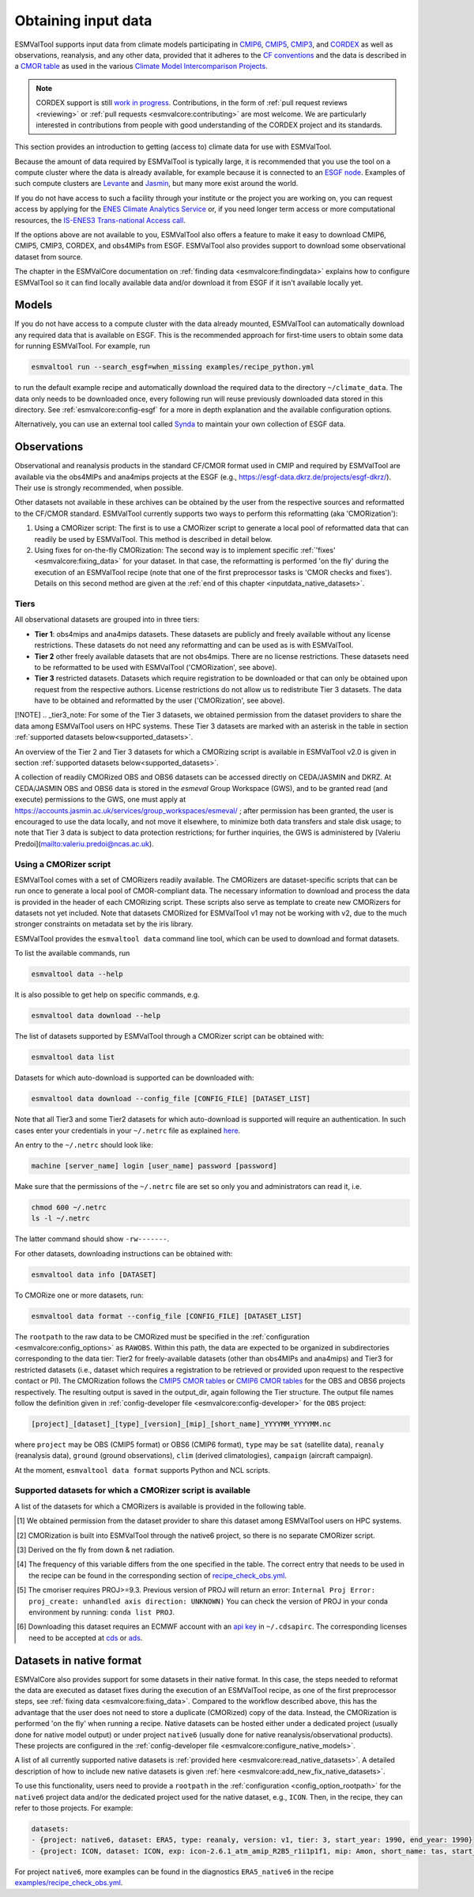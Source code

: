 .. _inputdata:

********************
Obtaining input data
********************

ESMValTool supports input data from climate models participating in
`CMIP6 <https://www.wcrp-climate.org/wgcm-cmip/wgcm-cmip6>`__,
`CMIP5 <https://www.wcrp-climate.org/wgcm-cmip/wgcm-cmip5>`__,
`CMIP3 <https://www.wcrp-climate.org/wgcm-cmip/wgcm-cmip3>`__, and
`CORDEX <https://cordex.org/>`__
as well as observations, reanalysis, and any other data, provided that it
adheres to the
`CF conventions <https://cfconventions.org/>`__
and the data is described in a
`CMOR table <http://pcmdi.github.io/software/cmorTable/index.html>`__
as used in the various
`Climate Model Intercomparison Projects <http://pcmdi.github.io/mips/>`__.

.. _cordex_note:

.. note::

    CORDEX support is still
    `work in progress <https://github.com/orgs/ESMValGroup/projects/11>`__.
    Contributions, in the form of
    :ref:`pull request reviews <reviewing>` or
    :ref:`pull requests <esmvalcore:contributing>`
    are most welcome. We are particularly interested in contributions from
    people with good understanding of the CORDEX project and its standards.

This section provides an introduction to getting (access to) climate data
for use with ESMValTool.

Because the amount of data required by ESMValTool is typically large, it is
recommended that you use the tool on a compute cluster where the data is
already available, for example because it is connected to an
`ESGF node <https://esgf.llnl.gov/index.html>`__.
Examples of such compute clusters are
`Levante <https://docs.dkrz.de/doc/levante/index.html>`__
and
`Jasmin <https://www.jasmin.ac.uk/>`__,
but many more exist around the world.

If you do not have access to such a facility through your institute or the
project you are working on, you can request access by applying for the
`ENES Climate Analytics Service <https://portal.enes.org/data/data-metadata-service/climate-analytics-service>`__
or, if you need longer term access or more computational resources, the
`IS-ENES3 Trans-national Access call <https://portal.enes.org/data/data-metadata-service/analysis-platforms>`__.

If the options above are not available to you, ESMValTool also offers a feature
to make it easy to download CMIP6, CMIP5, CMIP3, CORDEX, and obs4MIPs from ESGF.
ESMValTool also provides support to download some observational dataset from source.

The chapter in the ESMValCore documentation on
:ref:`finding data <esmvalcore:findingdata>` explains how to
configure ESMValTool so it can find locally available data and/or
download it from ESGF if it isn't available locally yet.


.. _inputdata_models:

Models
======

If you do not have access to a compute cluster with the data already mounted,
ESMValTool can automatically download any required data that is available on
ESGF.
This is the recommended approach for first-time users to obtain some data for
running ESMValTool.
For example, run

.. code-block:: bash

    esmvaltool run --search_esgf=when_missing examples/recipe_python.yml

to run the default example recipe and automatically download the required data
to the directory ``~/climate_data``.
The data only needs to be downloaded once, every following run will reuse
previously downloaded data stored in this directory.
See :ref:`esmvalcore:config-esgf` for a more in depth explanation and the
available configuration options.

Alternatively, you can use an external tool called
`Synda <http://prodiguer.github.io/synda/index.html>`__
to maintain your own collection of ESGF data.


.. _inputdata_observations:

Observations
============

Observational and reanalysis products in the standard CF/CMOR format used in
CMIP and required by ESMValTool are available via the obs4MIPs and ana4mips
projects at the ESGF (e.g., https://esgf-data.dkrz.de/projects/esgf-dkrz/).
Their use is strongly recommended, when possible.

Other datasets not available in these archives can be obtained by the user from
the respective sources and reformatted to the CF/CMOR standard.
ESMValTool currently supports two ways to perform this reformatting (aka
'CMORization'):

#. Using a CMORizer script: The first is to use a CMORizer script to generate a
   local pool of reformatted data that can readily be used by ESMValTool.  This
   method is described in detail below.

#. Using fixes for on-the-fly CMORization: The second way is to implement
   specific :ref:`'fixes' <esmvalcore:fixing_data>` for your dataset.  In that
   case, the reformatting is performed 'on the fly' during the execution of an
   ESMValTool recipe (note that one of the first preprocessor tasks is 'CMOR
   checks and fixes').  Details on this second method are given at the
   :ref:`end of this chapter <inputdata_native_datasets>`.

Tiers
-----

All observational datasets are grouped into in three tiers:

* **Tier 1**: obs4mips and ana4mips datasets. These datasets are publicly and freely available without any license restrictions. These datasets do not need any reformatting and can be used as is with ESMValTool.
* **Tier 2** other freely available datasets that are not obs4mips. There are no license restrictions. These datasets need to be reformatted to be used with ESMValTool ('CMORization', see above).
* **Tier 3** restricted datasets. Datasets which require registration to be downloaded or that can only be obtained upon request from the respective authors. License restrictions do not allow us to redistribute Tier 3 datasets. The data have to be obtained and reformatted by the user ('CMORization', see above).

[!NOTE]
.. _tier3_note:
For some of the Tier 3 datasets, we obtained permission from the dataset providers to share the data among ESMValTool users on HPC systems. These Tier 3 datasets are marked with an asterisk in the table in section :ref:`supported datasets below<supported_datasets>`.

An overview of the Tier 2 and Tier 3 datasets for which a CMORizing script is available in ESMValTool v2.0 is given in section :ref:`supported datasets below<supported_datasets>`.

A collection of readily CMORized OBS and OBS6 datasets can be accessed directly on CEDA/JASMIN and DKRZ. At CEDA/JASMIN
OBS and OBS6 data is stored in the `esmeval` Group Workspace (GWS), and to be granted read (and execute) permissions to the
GWS, one must apply at https://accounts.jasmin.ac.uk/services/group_workspaces/esmeval/ ; after permission has been granted, the user
is encouraged to use the data locally, and not move it elsewhere, to minimize both data transfers and
stale disk usage; to note that Tier 3 data is subject to data protection restrictions; for further inquiries,
the GWS is administered by [Valeriu Predoi](mailto:valeriu.predoi@ncas.ac.uk).

Using a CMORizer script
-----------------------

ESMValTool comes with a set of CMORizers readily available.
The CMORizers are dataset-specific scripts that can be run once to generate a
local pool of CMOR-compliant data.
The necessary information to download and process the data is provided in the
header of each CMORizing script.
These scripts also serve as template to create new CMORizers for datasets not
yet included.
Note that datasets CMORized for ESMValTool v1 may not be working with v2, due
to the much stronger constraints on metadata set by the iris library.

ESMValTool provides the ``esmvaltool data`` command line tool, which can be
used to download and format datasets.

To list the available commands, run

.. code-block:: bash

    esmvaltool data --help

It is also possible to get help on specific commands, e.g.

.. code-block:: bash

    esmvaltool data download --help

The list of datasets supported by ESMValTool through a CMORizer script can be
obtained with:

.. code-block:: bash

    esmvaltool data list

Datasets for which auto-download is supported can be downloaded with:

.. code-block:: bash

    esmvaltool data download --config_file [CONFIG_FILE] [DATASET_LIST]

Note that all Tier3 and some Tier2 datasets for which auto-download is supported
will require an authentication. In such cases enter your credentials in your
``~/.netrc`` file as explained
`here <https://www.gnu.org/software/inetutils/manual/html_node/The-_002enetrc-file.html>`_.

An entry to the ``~/.netrc`` should look like:

.. code-block:: bash

    machine [server_name] login [user_name] password [password]

Make sure that the permissions of the ``~/.netrc`` file are set so only you and administrators
can read it, i.e.

.. code-block:: bash

    chmod 600 ~/.netrc
    ls -l ~/.netrc

The latter command should show ``-rw-------``.

For other datasets, downloading instructions can be obtained with:

.. code-block:: bash

    esmvaltool data info [DATASET]

To CMORize one or more datasets, run:

.. code-block:: bash

    esmvaltool data format --config_file [CONFIG_FILE] [DATASET_LIST]

The ``rootpath`` to the raw data to be CMORized must be specified in the
:ref:`configuration <esmvalcore:config_options>` as ``RAWOBS``.
Within this path, the data are expected to be organized in subdirectories
corresponding to the data tier: Tier2 for freely-available datasets (other than
obs4MIPs and ana4mips) and Tier3 for restricted datasets (i.e., dataset which
requires a registration to be retrieved or provided upon request to the
respective contact or PI).
The CMORization follows the `CMIP5 CMOR tables
<https://github.com/PCMDI/cmip5-cmor-tables>`_ or `CMIP6 CMOR tables
<https://github.com/PCMDI/cmip6-cmor-tables>`_ for the OBS and OBS6 projects
respectively.
The resulting output is saved in the output_dir, again following the Tier
structure.
The output file names follow the definition given in :ref:`config-developer
file <esmvalcore:config-developer>` for the ``OBS`` project:

.. code-block::

    [project]_[dataset]_[type]_[version]_[mip]_[short_name]_YYYYMM_YYYYMM.nc

where ``project`` may be OBS (CMIP5 format) or OBS6 (CMIP6 format), ``type``
may be ``sat`` (satellite data), ``reanaly`` (reanalysis data),
``ground`` (ground observations), ``clim`` (derived climatologies),
``campaign`` (aircraft campaign).

At the moment, ``esmvaltool data format`` supports Python and NCL scripts.

.. _supported_datasets:

Supported datasets for which a CMORizer script is available
-----------------------------------------------------------

A list of the datasets for which a CMORizers is available is provided in the following table.

.. tabularcolumns:: |p{3cm}|p{6cm}|p{3cm}|p{3cm}|

+----------------------------------------+------------------------------------------------------------------------------------------------------+------+-----------------+
| Dataset                                | Variables (MIP)                                                                                      | Tier | Script language |
+========================================+======================================================================================================+======+=================+
| AERONET                                | od440aer, od550aer, od870aer (AERmon)                                                                |   3  | Python          |
+----------------------------------------+------------------------------------------------------------------------------------------------------+------+-----------------+
| AGCD                                   | pr (Amon)                                                                                            |   2  | Python          |
+----------------------------------------+------------------------------------------------------------------------------------------------------+------+-----------------+
| ANU Climate                            | pr, tas, tasmin, tasmax (Amon)                                                                       |   3  | Python          |
+----------------------------------------+------------------------------------------------------------------------------------------------------+------+-----------------+
| APHRO-MA                               | pr, tas (day), pr, tas (Amon)                                                                        |   3  | Python          |
+----------------------------------------+------------------------------------------------------------------------------------------------------+------+-----------------+
| AURA-TES                               | tro3 (Amon)                                                                                          |   3  | NCL             |
+----------------------------------------+------------------------------------------------------------------------------------------------------+------+-----------------+
| BerkelyEarth                           | tas, tasa (Amon), sftlf (fx)                                                                         |   2  | Python          |
+----------------------------------------+------------------------------------------------------------------------------------------------------+------+-----------------+
| CALIPSO-GOCCP                          | clcalipso (cfMon)                                                                                    |   2  | NCL             |
+----------------------------------------+------------------------------------------------------------------------------------------------------+------+-----------------+
| CALIPSO-ICECLOUD* [#t3]_               | cli (AMon)                                                                                           |   3  | NCL             |
+----------------------------------------+------------------------------------------------------------------------------------------------------+------+-----------------+
| CAMS [#note5]_                         | nbp (Lmon), fgco2 (Omon)                                                                             |   3  | Python          |
+----------------------------------------+------------------------------------------------------------------------------------------------------+------+-----------------+
| CDS-SATELLITE-ALBEDO [#note5]_         | bdalb (Lmon), bhalb (Lmon)                                                                           |   3  | Python          |
+----------------------------------------+------------------------------------------------------------------------------------------------------+------+-----------------+
| CDS-SATELLITE-LAI-FAPAR [#note5]_      | fapar (Lmon), lai (Lmon)                                                                             |   3  | Python          |
+----------------------------------------+------------------------------------------------------------------------------------------------------+------+-----------------+
| CDS-SATELLITE-SOIL-MOISTURE [#note5]_  | sm (day), sm (Lmon)                                                                                  |   3  | NCL             |
+----------------------------------------+------------------------------------------------------------------------------------------------------+------+-----------------+
| CDS-UERRA [#note5]_                    | sm (E6hr)                                                                                            |   3  | Python          |
+----------------------------------------+------------------------------------------------------------------------------------------------------+------+-----------------+
| CDS-XCH4  [#note5]_                    | xch4 (Amon)                                                                                          |   3  | NCL             |
+----------------------------------------+------------------------------------------------------------------------------------------------------+------+-----------------+
| CDS-XCO2  [#note5]_                    | xco2 (Amon)                                                                                          |   3  | NCL             |
+----------------------------------------+------------------------------------------------------------------------------------------------------+------+-----------------+
| CERES-EBAF                             | rlut, rlutcs, rsut, rsutcs (Amon)                                                                    |   2  | Python          |
+----------------------------------------+------------------------------------------------------------------------------------------------------+------+-----------------+
| CERES-SYN1deg                          | rlds, rldscs, rlus, rluscs, rlut, rlutcs, rsds, rsdscs, rsus, rsuscs, rsut, rsutcs (3hr)             |   3  | NCL             |
|                                        | rlds, rldscs, rlus, rlut, rlutcs, rsds, rsdt, rsus, rsut, rsutcs (Amon)                              |      |                 |
+----------------------------------------+------------------------------------------------------------------------------------------------------+------+-----------------+
| CLARA-AVHRR                            | clt, clivi, clwvi, lwp (Amon)                                                                        |   3  | NCL             |
+----------------------------------------+------------------------------------------------------------------------------------------------------+------+-----------------+
| CLOUDSAT-L2                            | clw, clivi, clwvi, lwp (Amon)                                                                        |   3  | NCL             |
+----------------------------------------+------------------------------------------------------------------------------------------------------+------+-----------------+
| CMAP                                   | pr (Amon)                                                                                            |   2  | Python          |
+----------------------------------------+------------------------------------------------------------------------------------------------------+------+-----------------+
| CowtanWay                              | tasa (Amon)                                                                                          |   2  | Python          |
+----------------------------------------+------------------------------------------------------------------------------------------------------+------+-----------------+
| CRU                                    | tas, tasmin, tasmax,  pr, clt (Amon), evspsblpot (Emon)                                              |   2  | Python          |
+----------------------------------------+------------------------------------------------------------------------------------------------------+------+-----------------+
| CT2019                                 | co2s (Amon)                                                                                          |   2  | Python          |
+----------------------------------------+------------------------------------------------------------------------------------------------------+------+-----------------+
| Duveiller2018                          | albDiffiTr13                                                                                         |   2  | Python          |
+----------------------------------------+------------------------------------------------------------------------------------------------------+------+-----------------+
| E-OBS                                  | tas, tasmin, tasmax, pr, psl (day, Amon)                                                             |   2  | Python          |
+----------------------------------------+------------------------------------------------------------------------------------------------------+------+-----------------+
| Eppley-VGPM-MODIS                      | intpp (Omon)                                                                                         |   2  | Python          |
+----------------------------------------+------------------------------------------------------------------------------------------------------+------+-----------------+
| ERA5 [#note1]_                         | cl, clt, evspsbl, evspsblpot, mrro, pr, prsn, ps, psl, ptype, rls, rlds, rlns, rlus [#note2]_, rsds, |   3  | n/a             |
|                                        | rsns, rsus [#note2]_, rsdt, rss, uas, vas, tas, tasmax, tasmin, tdps, ts, tsn (E1hr/Amon), orog (fx) |      |                 |
+----------------------------------------+------------------------------------------------------------------------------------------------------+------+-----------------+
| ERA5-Land [#note1]_                    | pr                                                                                                   |   3  | n/a             |
+----------------------------------------+------------------------------------------------------------------------------------------------------+------+-----------------+
| ERA-Interim                            | cl, cli, clivi, clt, clw, clwvi, evspsbl, hfds, hur, hus, lwp, orog, pr, prsn, prw, ps, psl, rlds,   |   3  | Python          |
|                                        | rlut, rlutcs, rsds, rsdt, rss, rsut, rsutcs, sftlf, ta, tas, tasmax, tasmin, tauu, tauv, tdps, tos,  |      |                 |
|                                        | ts, tsn, ua, uas, va, vas, wap, zg                                                                   |      |                 |
+----------------------------------------+------------------------------------------------------------------------------------------------------+------+-----------------+
| ERA-Interim-Land                       | sm (Lmon)                                                                                            |   3  | Python          |
+----------------------------------------+------------------------------------------------------------------------------------------------------+------+-----------------+
| ESACCI-AEROSOL                         | abs550aer, od550aer, od550aerStderr, od550lt1aer, od870aer, od870aerStderr (aero)                    |   2  | NCL             |
+----------------------------------------+------------------------------------------------------------------------------------------------------+------+-----------------+
| ESACCI-BIOMASS                         | agb (Lyr, frequency=yr)                                                                              |   2  | Python          |
+----------------------------------------+------------------------------------------------------------------------------------------------------+------+-----------------+
| ESACCI-CLOUD                           | clivi, clt, cltStderr, clwvi, lwp, rlut, rlutcs, rsut, rsutcs, rsdt, rlus, rsus, rsuscs (Amon)       |   2  | NCL             |
+----------------------------------------+------------------------------------------------------------------------------------------------------+------+-----------------+
| ESACCI-FIRE                            | burntArea (Lmon)                                                                                     |   2  | NCL             |
+----------------------------------------+------------------------------------------------------------------------------------------------------+------+-----------------+
| ESACCI-LANDCOVER v1.6.1                | baresoilFrac, cropFrac, grassFrac, shrubFrac, treeFrac (Lmon)                                        |   2  | NCL             |
|                                        |                                                                                                      |      | (CMORizer       |
|                                        |                                                                                                      |      | available until |
|                                        |                                                                                                      |      | ESMValTool      |
|                                        |                                                                                                      |      | v2.11.0)        |
+----------------------------------------+------------------------------------------------------------------------------------------------------+------+-----------------+
| ESACCI-LANDCOVER v2.0.8                | baresoilFrac, cropFrac, grassFrac, shrubFrac, treeFrac (Lmon, frequency=yr)                          |   2  | Python          |
|                                        |                                                                                                      |      | (CMORizer       |
|                                        |                                                                                                      |      | available since |
|                                        |                                                                                                      |      | ESMValTool      |
|                                        |                                                                                                      |      | v2.12.0)        |
+----------------------------------------+------------------------------------------------------------------------------------------------------+------+-----------------+
| ESACCI-LST                             | ts (Amon)                                                                                            |   2  | Python          |
+----------------------------------------+------------------------------------------------------------------------------------------------------+------+-----------------+
| ESACCI-OC  [#note5]_                   | chl (Omon)                                                                                           |   2  | Python          |
+----------------------------------------+------------------------------------------------------------------------------------------------------+------+-----------------+
| ESACCI-OZONE  [#note5]_                | toz, o3 (AERmon)                                                                                     |   2  | Python          |
+----------------------------------------+------------------------------------------------------------------------------------------------------+------+-----------------+
| ESACCI-SEAICE                          | siconc (SIday, SImon)                                                                                |   2  | Python          |
+----------------------------------------+------------------------------------------------------------------------------------------------------+------+-----------------+
| ESACCI-SEA-SURFACE-SALINITY            | sos (Omon)                                                                                           |   2  | Python          |
+----------------------------------------+------------------------------------------------------------------------------------------------------+------+-----------------+
| ESACCI-SOILMOISTURE                    | sm (Eday, Lmon), smStderr (Eday)                                                                     |   2  | Python          |
+----------------------------------------+------------------------------------------------------------------------------------------------------+------+-----------------+
| ESACCI-SST                             | tos (Omon, Oday), tosStderr (Oday)                                                                   |   2  | Python          |
+----------------------------------------+------------------------------------------------------------------------------------------------------+------+-----------------+
| ESACCI-WATERVAPOUR                     | prw (Amon)                                                                                           |   3  | Python          |
+----------------------------------------+------------------------------------------------------------------------------------------------------+------+-----------------+
| ESDC                                   | tas, tasmax, tasmin (Amon)                                                                           |   2  | Python          |
+----------------------------------------+------------------------------------------------------------------------------------------------------+------+-----------------+
| ESRL                                   | co2s (Amon)                                                                                          |   2  | NCL             |
+----------------------------------------+------------------------------------------------------------------------------------------------------+------+-----------------+
| FLUXCOM* [#t3]_                        | gpp (Lmon)                                                                                           |   3  | Python          |
+----------------------------------------+------------------------------------------------------------------------------------------------------+------+-----------------+
| GCP2018                                | fgco2 (Omon [#note3]_), nbp (Lmon [#note3]_)                                                         |   2  | Python          |
+----------------------------------------+------------------------------------------------------------------------------------------------------+------+-----------------+
| GCP2020                                | fgco2 (Omon [#note3]_), nbp (Lmon [#note3]_)                                                         |   2  | Python          |
+----------------------------------------+------------------------------------------------------------------------------------------------------+------+-----------------+
| GHCN                                   | pr (Amon)                                                                                            |   2  | NCL             |
+----------------------------------------+------------------------------------------------------------------------------------------------------+------+-----------------+
| GHCN-CAMS                              | tas (Amon)                                                                                           |   2  | Python          |
+----------------------------------------+------------------------------------------------------------------------------------------------------+------+-----------------+
| GISTEMP                                | tasa (Amon)                                                                                          |   2  | Python          |
+----------------------------------------+------------------------------------------------------------------------------------------------------+------+-----------------+
| GLODAP                                 | dissic, ph, talk (Oyr)                                                                               |   2  | Python          |
+----------------------------------------+------------------------------------------------------------------------------------------------------+------+-----------------+
| GLWD                                   | wetlandFrac (Emon)                                                                                   |   2  | Python          |
+----------------------------------------+------------------------------------------------------------------------------------------------------+------+-----------------+
| GPCC                                   | pr (Amon)                                                                                            |   2  | Python          |
+----------------------------------------+------------------------------------------------------------------------------------------------------+------+-----------------+
| GPCP-SG                                | pr (Amon)                                                                                            |   2  | Python          |
+----------------------------------------+------------------------------------------------------------------------------------------------------+------+-----------------+
| GRACE                                  | lweGrace (Lmon)                                                                                      |   3  | Python          |
+----------------------------------------+------------------------------------------------------------------------------------------------------+------+-----------------+
| HadCRUT3                               | tas, tasa (Amon)                                                                                     |   2  | NCL             |
+----------------------------------------+------------------------------------------------------------------------------------------------------+------+-----------------+
| HadCRUT4                               | tas, tasa (Amon), tasConf5, tasConf95                                                                |   2  | NCL             |
+----------------------------------------+------------------------------------------------------------------------------------------------------+------+-----------------+
| HadCRUT5                               | tas, tasa (Amon)                                                                                     |   2  | Python          |
+----------------------------------------+------------------------------------------------------------------------------------------------------+------+-----------------+
| HadEX3                                 | txx, tnn, rx1day, rx5day (Amon, yr)                                                                  |   2  | Python          |
+----------------------------------------+------------------------------------------------------------------------------------------------------+------+-----------------+
| HadISST                                | sic (OImon), tos (Omon), ts (Amon)                                                                   |   2  | NCL             |
+----------------------------------------+------------------------------------------------------------------------------------------------------+------+-----------------+
| HALOE                                  | tro3, hus (Amon)                                                                                     |   2  | NCL             |
+----------------------------------------+------------------------------------------------------------------------------------------------------+------+-----------------+
| HWSD                                   | cSoil (Lmon), areacella (fx), sftlf (fx)                                                             |   3  | Python          |
+----------------------------------------+------------------------------------------------------------------------------------------------------+------+-----------------+
| IAP                                    | thetao,  tos (Omon)                                                                                  |   2  | Python          |
+----------------------------------------+------------------------------------------------------------------------------------------------------+------+-----------------+
| ISCCP-FH                               | alb, prw, ps, rlds, rlus, rlut, rlutcs, rsds, rsdt, rsus, rsut, rsutcs, tas, ts (Amon)               |   2  | NCL             |
+----------------------------------------+------------------------------------------------------------------------------------------------------+------+-----------------+
| JMA-TRANSCOM                           | nbp (Lmon), fgco2 (Omon)                                                                             |   3  | Python          |
+----------------------------------------+------------------------------------------------------------------------------------------------------+------+-----------------+
| JRA-25                                 | clt, hus, prw, rlut, rlutcs, rsut, rsutcs (Amon)                                                     |   2  | Python          |
+----------------------------------------+------------------------------------------------------------------------------------------------------+------+-----------------+
| JRA-55                                 | cli, clivi, clw, clwvi, clt, prw, rlus, rlut, rlutcs, rsus, rsuscs, rsut, rsutcs, ta, tas, wap (Amon)|   2  | Python          |
+----------------------------------------+------------------------------------------------------------------------------------------------------+------+-----------------+
| Kadow2020                              | tasa (Amon)                                                                                          |   2  | Python          |
+----------------------------------------+------------------------------------------------------------------------------------------------------+------+-----------------+
| LAI3g                                  | lai (Lmon)                                                                                           |   3  | Python          |
+----------------------------------------+------------------------------------------------------------------------------------------------------+------+-----------------+
| LandFlux-EVAL                          | et, etStderr (Lmon)                                                                                  |   3  | Python          |
+----------------------------------------+------------------------------------------------------------------------------------------------------+------+-----------------+
| Landschuetzer2016                      | dpco2, fgco2, spco2 (Omon)                                                                           |   2  | Python          |
+----------------------------------------+------------------------------------------------------------------------------------------------------+------+-----------------+
| Landschuetzer2020                      | spco2 (Omon)                                                                                         |   2  | Python          |
+----------------------------------------+------------------------------------------------------------------------------------------------------+------+-----------------+
| MAC-LWP* [#t3]_                        | lwp, lwpStderr (Amon)                                                                                |   3  | NCL             |
+----------------------------------------+------------------------------------------------------------------------------------------------------+------+-----------------+
| MERRA                                  | cli, clivi, clt, clw, clwvi, hur, hus, lwp, pr, prw, ps, psl, rlut, rlutcs, rsdt, rsut, rsutcs, ta,  |   3  | NCL             |
|                                        | tas, ts, ua, va, wap, zg (Amon)                                                                      |      |                 |
+----------------------------------------+------------------------------------------------------------------------------------------------------+------+-----------------+
| MERRA2* [#t3]_                         | sm (Lmon)                                                                                            |   3  | Python          |
|                                        | clt, pr, evspsbl, hfss, hfls, huss, prc, prsn, prw, ps, psl, rlds, rldscs, rlus, rlut, rlutcs, rsds, |      |                 |
|                                        | rsdscs, rsdt, tas, tasmin, tasmax, tauu, tauv, ts, uas, vas, rsus, rsuscs, rsut, rsutcs, ta, ua, va, |      |                 |
|                                        | tro3, zg, hus, wap, hur, cl, clw, cli, clwvi, clivi (Amon)                                           |      |                 |
+----------------------------------------+------------------------------------------------------------------------------------------------------+------+-----------------+
| MLS-AURA* [#t3]_                       | hur, hurStderr (day)                                                                                 |   3  | Python          |
+----------------------------------------+------------------------------------------------------------------------------------------------------+------+-----------------+
| MOBO-DIC-MPIM                          | dissic (Omon)                                                                                        |   2  | Python          |
+----------------------------------------+------------------------------------------------------------------------------------------------------+------+-----------------+
| MOBO-DIC2004-2019                      | dissic (Omon)                                                                                        |   2  | Python          |
+----------------------------------------+------------------------------------------------------------------------------------------------------+------+-----------------+
| MODIS                                  | cliwi, clt, clwvi, iwpStderr, lwpStderr (Amon), od550aer (aero)                                      |   3  | NCL             |
+----------------------------------------+------------------------------------------------------------------------------------------------------+------+-----------------+
| MSWEP [#note1]_                        | pr                                                                                                   |   3  | n/a             |
+----------------------------------------+------------------------------------------------------------------------------------------------------+------+-----------------+
| MTE* [#t3]_                            | gpp, gppStderr (Lmon)                                                                                |   3  | Python          |
+----------------------------------------+------------------------------------------------------------------------------------------------------+------+-----------------+
| NCEP-NCAR-R1                           | clt, hur, hurs, hus, pr, prw, psl, rlut, rlutcs, rsut, rsutcs, sfcWind, ta, tas,                     |   2  | Python          |
|                                        | tasmax, tasmin, ts, ua, va, wap, zg (Amon)                                                           |      |                 |
|                                        | pr, rlut, ua, va (day)                                                                               |      |                 |
+----------------------------------------+------------------------------------------------------------------------------------------------------+------+-----------------+
| NCEP-DOE-R2                            | clt, hur, prw, ta, wap, pr, tauu, tauv, tos (Amon)                                                   |   2  | Python          |
+----------------------------------------+------------------------------------------------------------------------------------------------------+------+-----------------+
| NDP                                    | cVeg (Lmon)                                                                                          |   3  | Python          |
+----------------------------------------+------------------------------------------------------------------------------------------------------+------+-----------------+
| NIWA-BS* [#t3]_                        | toz, tozStderr (Amon)                                                                                |   3  | NCL             |
+----------------------------------------+------------------------------------------------------------------------------------------------------+------+-----------------+
| NOAA-CIRES-20CR-V2                     | clt, clwvi, hus, prw, rlut, rsut, pr, tauu, tauv (Amon)                                              |   2  | Python          |
+----------------------------------------+------------------------------------------------------------------------------------------------------+------+-----------------+
| NOAA-CIRES-20CR-V3                     | clt, clwvi, hus, prw, rlut, rlutcs, rsut, rsutcs (Amon)                                              |   2  | Python          |
+----------------------------------------+------------------------------------------------------------------------------------------------------+------+-----------------+
| NOAA-ERSSTv3b                          | tos (Omon)                                                                                           |   2  | Python          |
+----------------------------------------+------------------------------------------------------------------------------------------------------+------+-----------------+
| NOAA-ERSSTv5                           | tos (Omon)                                                                                           |   2  | Python          |
+----------------------------------------+------------------------------------------------------------------------------------------------------+------+-----------------+
| NOAA-MBL-CH4                           | ch4s (Amon)                                                                                          |   2  | Python          |
+----------------------------------------+------------------------------------------------------------------------------------------------------+------+-----------------+
| NOAA-GML-SURFACE-FLASK-CH4             | ch4s (Amon)                                                                                          |   2  | Python          |
+----------------------------------------+----------------------------------------------------------------------------------------------------------------+------+-----------------+
| NOAA-GML-SURFACE-FLASK-N2O             | n2os (Amon)                                                                                          |   2  | Python          |
+----------------------------------------+------------------------------------------------------------------------------------------------------+------+-----------------+
| NOAA-GML-SURFACE-FLASK-CO2             | co2s (Amon)                                                                                          |   2  | Python          |
+----------------------------------------+----------------------------------------------------------------------------------------------------------------+------+-----------------+
| NOAAGlobalTemp                         | tasa (Amon)                                                                                          |   2  | Python          |
+----------------------------------------+------------------------------------------------------------------------------------------------------+------+-----------------+
| NSIDC-0116-[nh|sh] [#note4]_           | usi, vsi (day)                                                                                       |   3  | Python          |
+----------------------------------------+------------------------------------------------------------------------------------------------------+------+-----------------+
| NSIDC-g02202-[sh]                      | siconc (SImon)                                                                                       |   3  | Python          |
+----------------------------------------+------------------------------------------------------------------------------------------------------+------+-----------------+
| OceanSODA-ETHZ                         | areacello (Ofx), co3os, dissicos, fgco2, phos, spco2, talkos (Omon)                                  |   2  | Python          |
+----------------------------------------+------------------------------------------------------------------------------------------------------+------+-----------------+
| OSI-450-[nh|sh]                        | sic (OImon), sic (day)                                                                               |   2  | Python          |
+----------------------------------------+------------------------------------------------------------------------------------------------------+------+-----------------+
| PATMOS-x                               | clt (Amon)                                                                                           |   2  | NCL             |
+----------------------------------------+------------------------------------------------------------------------------------------------------+------+-----------------+
| PERSIANN-CDR                           | pr (Amon), pr (day)                                                                                  |   2  | Python          |
+----------------------------------------+------------------------------------------------------------------------------------------------------+------+-----------------+
| PHC                                    | thetao, so (Omon [#note3]_)                                                                          |   2  | Python          |
+----------------------------------------+------------------------------------------------------------------------------------------------------+------+-----------------+
| PIOMAS                                 | sit (day)                                                                                            |   2  | Python          |
+----------------------------------------+------------------------------------------------------------------------------------------------------+------+-----------------+
| REGEN                                  | pr (day, Amon)                                                                                       |   2  | Python          |
+----------------------------------------+------------------------------------------------------------------------------------------------------+------+-----------------+
| Scripps-CO2-KUM                        | co2s (Amon)                                                                                          |   2  | Python          |
+----------------------------------------+------------------------------------------------------------------------------------------------------+------+-----------------+
| TCOM-CH4                               | ch4 (Amon [#note3]_)                                                                                 |   2  | Python          |
+----------------------------------------+------------------------------------------------------------------------------------------------------+------+-----------------+
| TCOM-N2O                               | n2o (Amon [#note3]_)                                                                                 |   2  | Python          |
+----------------------------------------+------------------------------------------------------------------------------------------------------+------+-----------------+
| TROPFLUX                               | ts, rlut, rsds, tauu, tauv, hfds (Amon)                                                              |   2  | Python          |
|                                        | tos (Omon)                                                                                           |      |                 |
|                                        | hfls (Lmon, Amon)                                                                                    |      |                 |
+----------------------------------------+------------------------------------------------------------------------------------------------------+------+-----------------+
| UWisc* [#t3]_                          | clwvi, lwpStderr (Amon)                                                                              |   3  | NCL             |
+----------------------------------------+------------------------------------------------------------------------------------------------------+------+-----------------+
| WAD2M                                  | wetlandFrac (Emon)                                                                                   |   2  | Python          |
+----------------------------------------+------------------------------------------------------------------------------------------------------+------+-----------------+
| WFDE5                                  | tas, pr (Amon, day)                                                                                  |   2  | Python          |
+----------------------------------------+------------------------------------------------------------------------------------------------------+------+-----------------+
| WOA                                    | thetao, so, tos, sos (Omon)                                                                          |   2  | Python          |
|                                        | no3, o2, po4, si (Oyr)                                                                               |      |                 |
+----------------------------------------+------------------------------------------------------------------------------------------------------+------+-----------------+
| Yang2020                               | dpn2o, no2flux (Omon)                                                                                |   2  | Python          |
|                                        | areacella (fx)                                                                                       |      |                 |
+----------------------------------------+------------------------------------------------------------------------------------------------------+------+-----------------+

.. [#t3] We obtained permission from the dataset provider to share this dataset
         among ESMValTool users on HPC systems.

.. [#note1] CMORization is built into ESMValTool through the native6 project,
            so there is no separate CMORizer script.

.. [#note2] Derived on the fly from down & net radiation.

.. [#note3] The frequency of this variable differs from the one specified in
            the table. The correct entry that needs to be used in the recipe
            can be found in the corresponding section of `recipe_check_obs.yml
            <https://github.com/ESMValGroup/ESMValTool/blob/main/esmvaltool/recipes/examples/recipe_check_obs.yml>`__.

.. [#note4] The cmoriser requires PROJ>=9.3. Previous version of PROJ will return an error:
            ``Internal Proj Error: proj_create: unhandled axis direction: UNKNOWN)``
            You can check the version of PROJ in your conda environment by running:
            ``conda list PROJ``.
.. [#note5] Downloading this dataset requires an ECMWF account with an
            `api key <https://cds.climate.copernicus.eu/how-to-api>`_ in ``~/.cdsapirc``.
            The corresponding licenses need to be accepted at
            `cds <https://cds.climate.copernicus.eu/profile?tab=licences>`_ or
            `ads <https://ads.atmosphere.copernicus.eu/>`_.


.. _inputdata_native_datasets:

Datasets in native format
=========================

ESMValCore also provides support for some datasets in their native format.
In this case, the steps needed to reformat the data are executed as dataset
fixes during the execution of an ESMValTool recipe, as one of the first
preprocessor steps, see :ref:`fixing data <esmvalcore:fixing_data>`.
Compared to the workflow described above, this has the advantage that the user
does not need to store a duplicate (CMORized) copy of the data.
Instead, the CMORization is performed 'on the fly' when running a recipe.
Native datasets can be hosted either under a dedicated project (usually done
for native model output) or under project ``native6`` (usually done for native
reanalysis/observational products).
These projects are configured in the :ref:`config-developer file
<esmvalcore:configure_native_models>`.

A list of all currently supported native datasets is :ref:`provided here
<esmvalcore:read_native_datasets>`.
A detailed description of how to include new native datasets is given
:ref:`here <esmvalcore:add_new_fix_native_datasets>`.

To use this functionality, users need to provide a ``rootpath`` in the
:ref:`configuration <config_option_rootpath>` for the ``native6`` project data
and/or the dedicated project used for the native dataset, e.g., ``ICON``.
Then, in the recipe, they can refer to those projects.
For example:

.. code-block:: yaml

    datasets:
    - {project: native6, dataset: ERA5, type: reanaly, version: v1, tier: 3, start_year: 1990, end_year: 1990}
    - {project: ICON, dataset: ICON, exp: icon-2.6.1_atm_amip_R2B5_r1i1p1f1, mip: Amon, short_name: tas, start_year: 2000, end_year: 2014}

For project ``native6``, more examples can be found in the diagnostics
``ERA5_native6`` in the recipe `examples/recipe_check_obs.yml
<https://github.com/ESMValGroup/ESMValTool/blob/main/esmvaltool/recipes/examples/recipe_check_obs.yml>`_.
